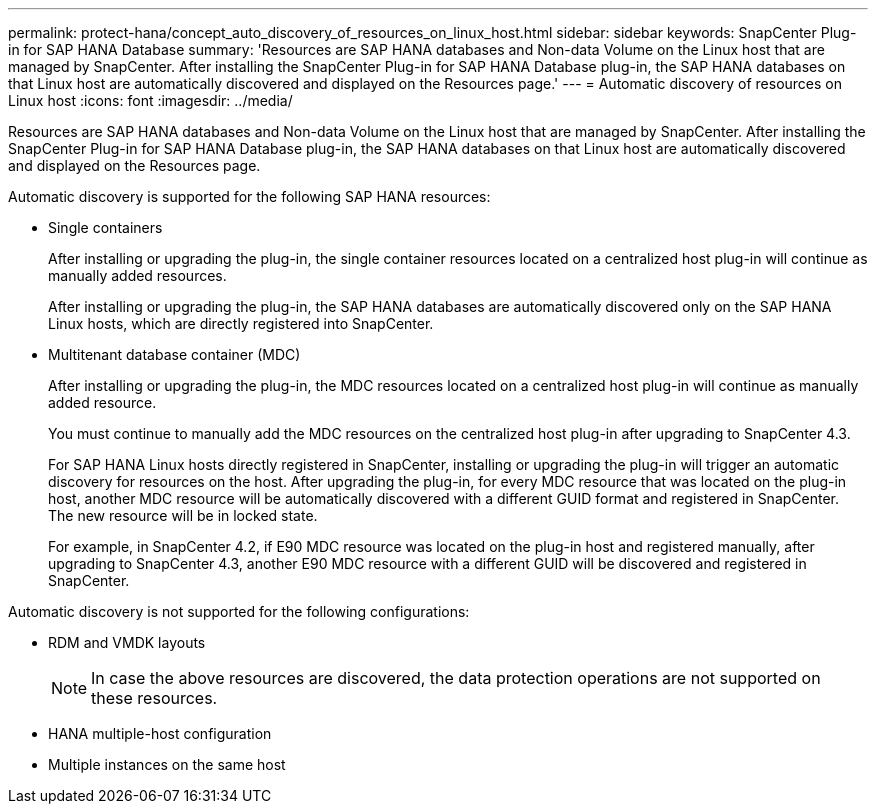 ---
permalink: protect-hana/concept_auto_discovery_of_resources_on_linux_host.html
sidebar: sidebar
keywords: SnapCenter Plug-in for SAP HANA Database
summary: 'Resources are SAP HANA databases and Non-data Volume on the Linux host that are managed by SnapCenter. After installing the SnapCenter Plug-in for SAP HANA Database plug-in, the SAP HANA databases on that Linux host are automatically discovered and displayed on the Resources page.'
---
= Automatic discovery of resources on Linux host
:icons: font
:imagesdir: ../media/

[.lead]
Resources are SAP HANA databases and Non-data Volume on the Linux host that are managed by SnapCenter. After installing the SnapCenter Plug-in for SAP HANA Database plug-in, the SAP HANA databases on that Linux host are automatically discovered and displayed on the Resources page.

Automatic discovery is supported for the following SAP HANA resources:

* Single containers
+
After installing or upgrading the plug-in, the single container resources located on a centralized host plug-in will continue as manually added resources.
+
After installing or upgrading the plug-in, the SAP HANA databases are automatically discovered only on the SAP HANA Linux hosts, which are directly registered into SnapCenter.

* Multitenant database container (MDC)
+
After installing or upgrading the plug-in, the MDC resources located on a centralized host plug-in will continue as manually added resource.
+
You must continue to manually add the MDC resources on the centralized host plug-in after upgrading to SnapCenter 4.3.
+
For SAP HANA Linux hosts directly registered in SnapCenter, installing or upgrading the plug-in will trigger an automatic discovery for resources on the host. After upgrading the plug-in, for every MDC resource that was located on the plug-in host, another MDC resource will be automatically discovered with a different GUID format and registered in SnapCenter. The new resource will be in locked state.
+
For example, in SnapCenter 4.2, if E90 MDC resource was located on the plug-in host and registered manually, after upgrading to SnapCenter 4.3, another E90 MDC resource with a different GUID will be discovered and registered in SnapCenter.

Automatic discovery is not supported for the following configurations:

* RDM and VMDK layouts
+
NOTE: In case the above resources are discovered, the data protection operations are not supported on these resources.

* HANA multiple-host configuration
* Multiple instances on the same host

